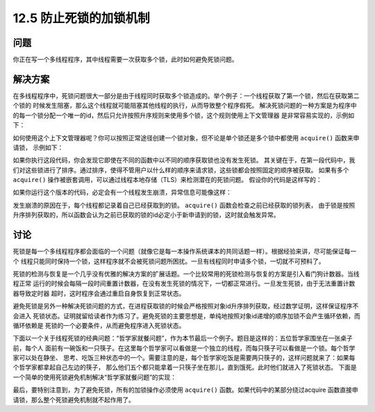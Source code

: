============================
12.5 防止死锁的加锁机制
============================

----------
问题
----------
你正在写一个多线程程序，其中线程需要一次获取多个锁，此时如何避免死锁问题。

----------
解决方案
----------
在多线程程序中，死锁问题很大一部分是由于线程同时获取多个锁造成的。举个例子：一个线程获取了第一个锁，然后在获取第二个锁的
时候发生阻塞，那么这个线程就可能阻塞其他线程的执行，从而导致整个程序假死。
解决死锁问题的一种方案是为程序中的每一个锁分配一个唯一的id，然后只允许按照升序规则来使用多个锁，这个规则使用上下文管理器
是非常容易实现的，示例如下：

.. code-block:: python
   import threading
   from contextlib import contextmanager

   # Thread-local state to stored information on locks already acquired
   _local = threading.local()

   @contextmanager
   def acquire(*locks):
       # Sort locks by object identifier
       locks = sorted(locks, key=lambda x: id(x))

       # Make sure lock order of previously acquired locks is not violated
       acquired = getattr(_local,'acquired',[])
       if acquired and max(id(lock) for lock in acquired) >= id(locks[0]):
           raise RuntimeError('Lock Order Violation')

       # Acquire all of the locks
       acquired.extend(locks)
       _local.acquired = acquired

       try:
           for lock in locks:
               lock.acquire()
           yield
       finally:
           # Release locks in reverse order of acquisition
           for lock in reversed(locks):
               lock.release()
           del acquired[-len(locks):]

如何使用这个上下文管理器呢？你可以按照正常途径创建一个锁对象，但不论是单个锁还是多个锁中都使用 ``acquire()`` 函数来申请锁，
示例如下：

.. code-block:: python
   import threading
   x_lock = threading.Lock()
   y_lock = threading.Lock()

   def thread_1():
       while True:
           with acquire(x_lock, y_lock):
               print('Thread-1')

   def thread_2():
       while True:
           with acquire(y_lock, x_lock):
               print('Thread-2')

   t1 = threading.Thread(target=thread_1)
   t1.daemon = True
   t1.start()

   t2 = threading.Thread(target=thread_2)
   t2.daemon = True
   t2.start()

如果你执行这段代码，你会发现它即使在不同的函数中以不同的顺序获取锁也没有发生死锁。
其关键在于，在第一段代码中，我们对这些锁进行了排序。通过排序，使得不管用户以什么样的顺序来请求锁，这些锁都会按照固定的顺序被获取。
如果有多个 ``acquire()`` 操作被嵌套调用，可以通过线程本地存储（TLS）来检测潜在的死锁问题。
假设你的代码是这样写的：

.. code-block:: python
   import threading
   x_lock = threading.Lock()
   y_lock = threading.Lock()

   def thread_1():

       while True:
           with acquire(x_lock):
               with acquire(y_lock):
                   print('Thread-1')

   def thread_2():
       while True:
           with acquire(y_lock):
               with acquire(x_lock):
                   print('Thread-2')

   t1 = threading.Thread(target=thread_1)
   t1.daemon = True
   t1.start()

   t2 = threading.Thread(target=thread_2)
   t2.daemon = True
   t2.start()

如果你运行这个版本的代码，必定会有一个线程发生崩溃，异常信息可能像这样：

.. code-block:: python
   Exception in thread Thread-1:
   Traceback (most recent call last):
     File "/usr/local/lib/python3.3/threading.py", line 639, in _bootstrap_inner
       self.run()
     File "/usr/local/lib/python3.3/threading.py", line 596, in run
       self._target(*self._args, **self._kwargs)
     File "deadlock.py", line 49, in thread_1
       with acquire(y_lock):
     File "/usr/local/lib/python3.3/contextlib.py", line 48, in __enter__
       return next(self.gen)
     File "deadlock.py", line 15, in acquire
       raise RuntimeError("Lock Order Violation")
   RuntimeError: Lock Order Violation
   >>>

发生崩溃的原因在于，每个线程都记录着自己已经获取到的锁。 ``acquire()`` 函数会检查之前已经获取的锁列表，
由于锁是按照升序排列获取的，所以函数会认为之前已获取的锁的id必定小于新申请到的锁，这时就会触发异常。

----------
讨论
----------
死锁是每一个多线程程序都会面临的一个问题（就像它是每一本操作系统课本的共同话题一样）。根据经验来讲，尽可能保证每一个
线程只能同时保持一个锁，这样程序就不会被死锁问题所困扰。一旦有线程同时申请多个锁，一切就不可预料了。

死锁的检测与恢复是一个几乎没有优雅的解决方案的扩展话题。一个比较常用的死锁检测与恢复的方案是引入看门狗计数器。当线程正常
运行的时候会每隔一段时间重置计数器，在没有发生死锁的情况下，一切都正常进行。一旦发生死锁，由于无法重置计数器导致定时器
超时，这时程序会通过重启自身恢复到正常状态。

避免死锁是另外一种解决死锁问题的方式，在进程获取锁的时候会严格按照对象id升序排列获取，经过数学证明，这样保证程序不会进入
死锁状态。证明就留给读者作为练习了。避免死锁的主要思想是，单纯地按照对象id递增的顺序加锁不会产生循环依赖，而循环依赖是
死锁的一个必要条件，从而避免程序进入死锁状态。

下面以一个关于线程死锁的经典问题：“哲学家就餐问题”，作为本节最后一个例子。题目是这样的：五位哲学家围坐在一张桌子前，每个人
面前有一碗饭和一只筷子。在这里每个哲学家可以看做是一个独立的线程，而每只筷子可以看做是一个锁。每个哲学家可以处在静坐、
思考、吃饭三种状态中的一个。需要注意的是，每个哲学家吃饭是需要两只筷子的，这样问题就来了：如果每个哲学家都拿起自己左边的筷子，
那么他们五个都只能拿着一只筷子坐在那儿，直到饿死。此时他们就进入了死锁状态。
下面是一个简单的使用死锁避免机制解决“哲学家就餐问题”的实现：

.. code-block:: python
   import threading

   # The philosopher thread
   def philosopher(left, right):
       while True:
           with acquire(left,right):
                print(threading.currentThread(), 'eating')

   # The chopsticks (represented by locks)
   NSTICKS = 5
   chopsticks = [threading.Lock() for n in range(NSTICKS)]

   # Create all of the philosophers
   for n in range(NSTICKS):
       t = threading.Thread(target=philosopher,
                            args=(chopsticks[n],chopsticks[(n+1) % NSTICKS]))
       t.start()

最后，要特别注意到，为了避免死锁，所有的加锁操作必须使用 ``acquire()`` 函数。如果代码中的某部分绕过acquire
函数直接申请锁，那么整个死锁避免机制就不起作用了。
